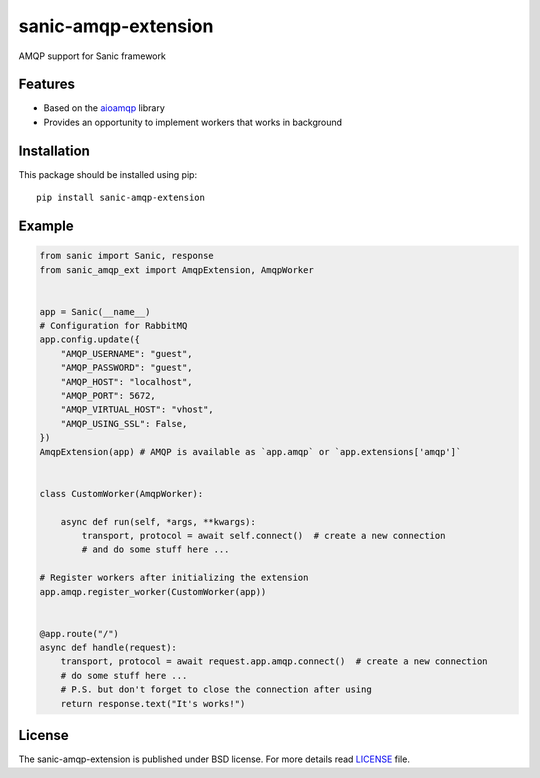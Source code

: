 sanic-amqp-extension
####################
AMQP support for Sanic framework

Features
========
- Based on the aioamqp_ library
- Provides an opportunity to implement workers that works in background

Installation
============
This package should be installed using pip: ::

    pip install sanic-amqp-extension

Example
=======
.. code-block:: python

    from sanic import Sanic, response
    from sanic_amqp_ext import AmqpExtension, AmqpWorker


    app = Sanic(__name__)
    # Configuration for RabbitMQ
    app.config.update({
        "AMQP_USERNAME": "guest",
        "AMQP_PASSWORD": "guest",
        "AMQP_HOST": "localhost",
        "AMQP_PORT": 5672,
        "AMQP_VIRTUAL_HOST": "vhost",
        "AMQP_USING_SSL": False,
    })
    AmqpExtension(app) # AMQP is available as `app.amqp` or `app.extensions['amqp']`


    class CustomWorker(AmqpWorker):

        async def run(self, *args, **kwargs):
            transport, protocol = await self.connect()  # create a new connection
            # and do some stuff here ...

    # Register workers after initializing the extension
    app.amqp.register_worker(CustomWorker(app))


    @app.route("/")
    async def handle(request):
        transport, protocol = await request.app.amqp.connect()  # create a new connection
        # do some stuff here ...
        # P.S. but don't forget to close the connection after using
        return response.text("It's works!")

License
=======
The sanic-amqp-extension is published under BSD license. For more details read LICENSE_ file.

.. _links:
.. _aioamqp: http://aioamqp.readthedocs.io/
.. _LICENSE: https://github.com/Relrin/sanic-amqp-extension/blob/master/LICENSE
